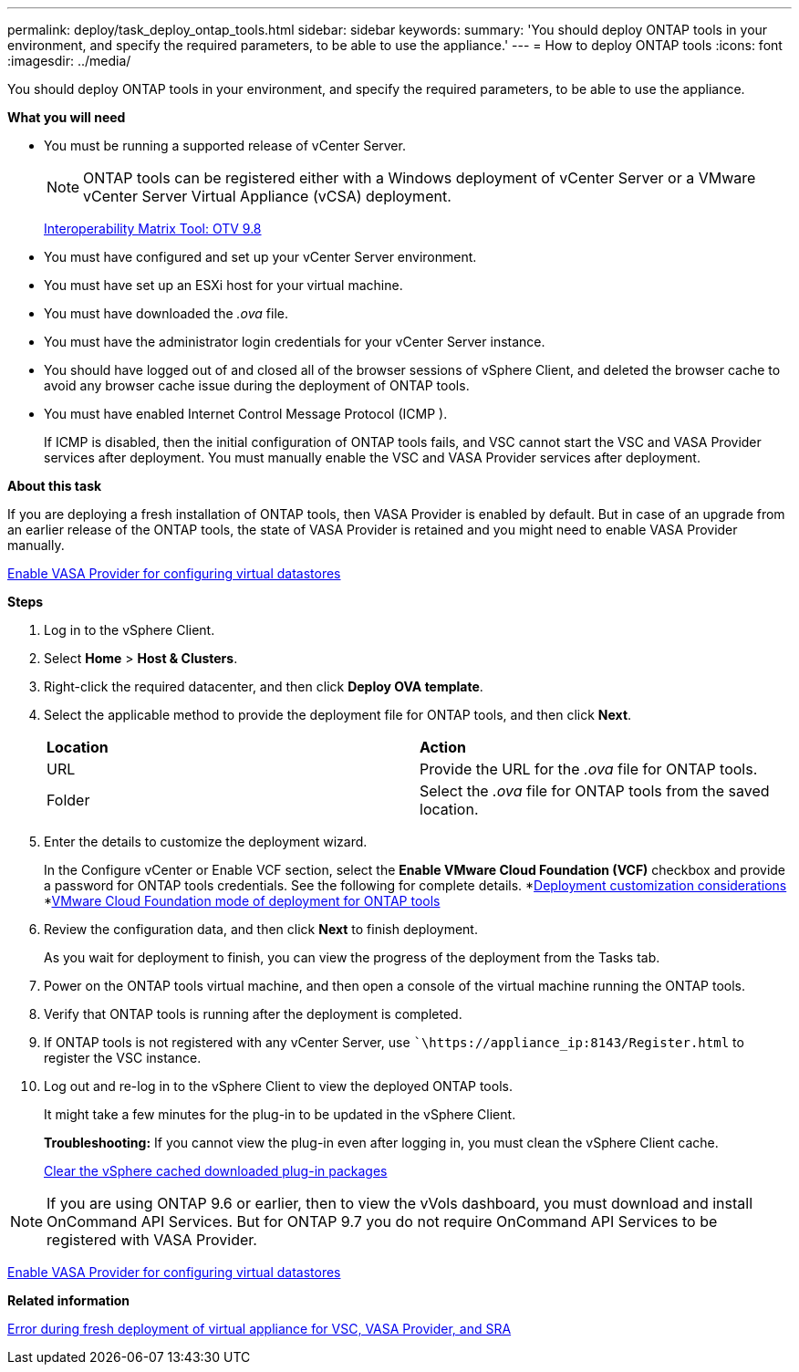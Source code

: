 ---
permalink: deploy/task_deploy_ontap_tools.html
sidebar: sidebar
keywords:
summary: 'You should deploy ONTAP tools in your environment, and specify the required parameters, to be able to use the appliance.'
---
= How to deploy ONTAP tools
:icons: font
:imagesdir: ../media/

[.lead]
You should deploy ONTAP tools in your environment, and specify the required parameters, to be able to use the appliance.

*What you will need*

* You must be running a supported release of vCenter Server.
+
NOTE: ONTAP tools can be registered either with a Windows deployment of vCenter Server or a VMware vCenter Server Virtual Appliance (vCSA) deployment.
+
https://mysupport.netapp.com/matrix/imt.jsp?components=99343;&solution=1777&isHWU&src=IMT[Interoperability Matrix Tool: OTV 9.8]

* You must have configured and set up your vCenter Server environment.
* You must have set up an ESXi host for your virtual machine.
* You must have downloaded the _.ova_ file.
* You must have the administrator login credentials for your vCenter Server instance.
* You should have logged out of and closed all of the browser sessions of vSphere Client, and deleted the browser cache to avoid any browser cache issue during the deployment of ONTAP tools.
* You must have enabled Internet Control Message Protocol (ICMP ).
+
If ICMP is disabled, then the initial configuration of ONTAP tools fails, and VSC cannot start the VSC and VASA Provider services after deployment. You must manually enable the VSC and VASA Provider services after deployment.

*About this task*

If you are deploying a fresh installation of ONTAP tools, then VASA Provider is enabled by default. But in case of an upgrade from an earlier release of the ONTAP tools, the state of VASA Provider is retained and you might need to enable VASA Provider manually.

link:../deploy/task_enable_vasa_provider_for_configuring_virtual_datastores.html[Enable VASA Provider for configuring virtual datastores]

*Steps*

. Log in to the vSphere Client.
. Select *Home* > *Host & Clusters*.
. Right-click the required datacenter, and then click *Deploy OVA template*.
. Select the applicable method to provide the deployment file for ONTAP tools, and then click *Next*.
+
|===
| *Location* | *Action*
a|
URL
a|
Provide the URL for the _.ova_ file for ONTAP tools.
a|
Folder
a|
Select the _.ova_ file for ONTAP tools from the saved location.
|===

. Enter the details to customize the deployment wizard.
+
In the Configure vCenter or Enable VCF section, select the *Enable VMware Cloud Foundation (VCF)* checkbox and provide a password for ONTAP tools credentials.
See the following for complete details.
*link:../deploy/reference_considerations_for_deploying_ontap_tools_for_vmware_vsphere.html[Deployment customization considerations]
*link:../deploy/vmware_cloud_foundation_mode_deployment.html[VMware Cloud Foundation mode of deployment for ONTAP tools]
. Review the configuration data, and then click *Next* to finish deployment.
+
As you wait for deployment to finish, you can view the progress of the deployment from the Tasks tab.

. Power on the ONTAP tools virtual machine, and then open a console of the virtual machine running the ONTAP tools.
. Verify that ONTAP tools is running after the deployment is completed.
. If ONTAP tools is not registered with any vCenter Server, use ``\https://appliance_ip:8143/Register.html` to register the VSC instance.
. Log out and re-log in to the vSphere Client to view the deployed ONTAP tools.
+
It might take a few minutes for the plug-in to be updated in the vSphere Client.
+
*Troubleshooting:* If you cannot view the plug-in even after logging in, you must clean the vSphere Client cache.
+
link:../deploy/task_clean_the_vsphere_cached_downloaded_plug_in_packages.html[Clear the vSphere cached downloaded plug-in packages]

NOTE: If you are using ONTAP 9.6 or earlier, then to view the vVols dashboard, you must download and install OnCommand API Services. But for ONTAP 9.7 you do not require OnCommand API Services to be registered with VASA Provider.

link:../deploy/task_enable_vasa_provider_for_configuring_virtual_datastores.html[Enable VASA Provider for configuring virtual datastores]

*Related information*

https://kb.netapp.com/?title=Advice_and_Troubleshooting%2FData_Storage_Software%2FVirtual_Storage_Console_for_VMware_vSphere%2FError_during_fresh_deployment_of_virtual_appliance_for_VSC%252C_VASA_Provider%252C_and_SRA[Error during fresh deployment of virtual appliance for VSC, VASA Provider, and SRA]
